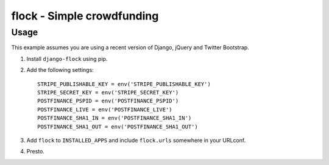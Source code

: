 ===========================
flock - Simple crowdfunding
===========================

Usage
=====

This example assumes you are using a recent version of Django, jQuery and
Twitter Bootstrap.

1. Install ``django-flock`` using pip.

2. Add the following settings::

    STRIPE_PUBLISHABLE_KEY = env('STRIPE_PUBLISHABLE_KEY')
    STRIPE_SECRET_KEY = env('STRIPE_SECRET_KEY')
    POSTFINANCE_PSPID = env('POSTFINANCE_PSPID')
    POSTFINANCE_LIVE = env('POSTFINANCE_LIVE')
    POSTFINANCE_SHA1_IN = env('POSTFINANCE_SHA1_IN')
    POSTFINANCE_SHA1_OUT = env('POSTFINANCE_SHA1_OUT')

3. Add ``flock`` to ``INSTALLED_APPS`` and include
   ``flock.urls`` somewhere in your URLconf.

4. Presto.

